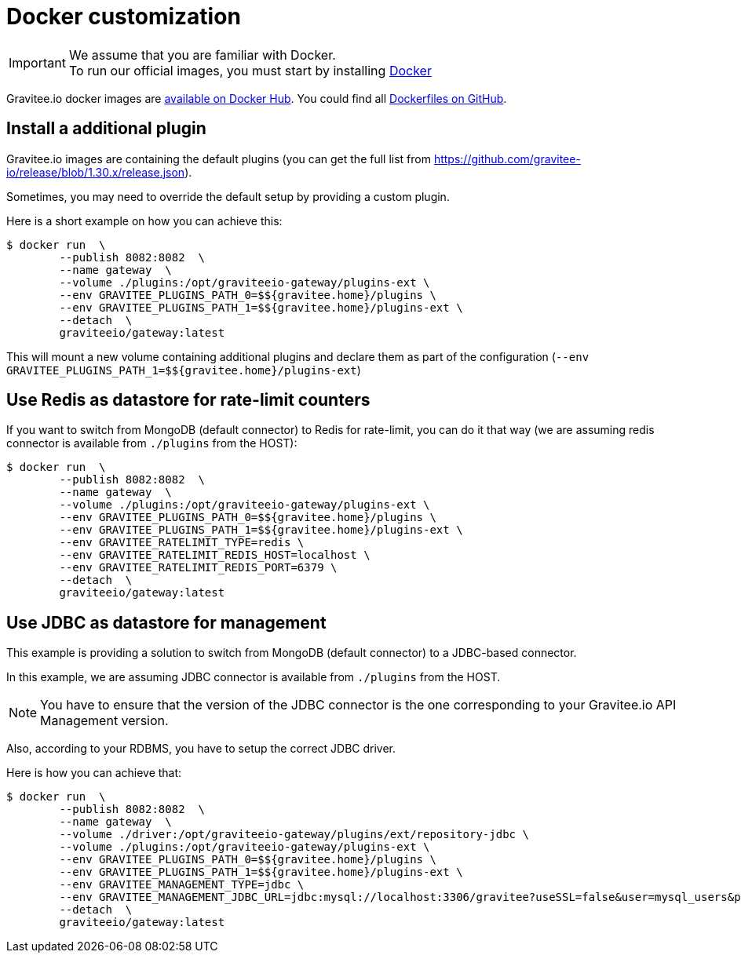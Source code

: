 = Docker customization
:page-toc: false
:page-sidebar: apim_1_x_sidebar
:page-permalink: apim/1.x/apim_installguide_docker_customize.html
:page-folder: apim/installation-guide/docker
:page-layout: apim
:docker-image-src: https://raw.githubusercontent.com/gravitee-io/gravitee-docker/master/images
:github-repo: https://github.com/gravitee-io/gravitee-docker
:docker-hub: https://hub.docker.com/r/graviteeio

IMPORTANT: We assume that you are familiar with Docker. +
To run our official images, you must start by installing https://docs.docker.com/installation/[Docker]

Gravitee.io docker images are https://hub.docker.com/u/graviteeio/[available on Docker Hub].
You could find all https://github.com/gravitee-io/gravitee-docker/[Dockerfiles on GitHub].

== Install a additional plugin

Gravitee.io images are containing the default plugins (you can get the full list from https://github.com/gravitee-io/release/blob/1.30.x/release.json).

Sometimes, you may need to override the default setup by providing a custom plugin.

Here is a short example on how you can achieve this:

[source, shell]
....
$ docker run  \
        --publish 8082:8082  \
        --name gateway  \
        --volume ./plugins:/opt/graviteeio-gateway/plugins-ext \
        --env GRAVITEE_PLUGINS_PATH_0=$${gravitee.home}/plugins \
        --env GRAVITEE_PLUGINS_PATH_1=$${gravitee.home}/plugins-ext \
        --detach  \
        graviteeio/gateway:latest
....

This will mount a new volume containing additional plugins and declare them as part of the configuration (`--env GRAVITEE_PLUGINS_PATH_1=$${gravitee.home}/plugins-ext`)

== Use Redis as datastore for rate-limit counters

If you want to switch from MongoDB (default connector) to Redis for rate-limit, you can do it that way (we are assuming redis connector is available from `./plugins` from the HOST):

....
$ docker run  \
        --publish 8082:8082  \
        --name gateway  \
        --volume ./plugins:/opt/graviteeio-gateway/plugins-ext \
        --env GRAVITEE_PLUGINS_PATH_0=$${gravitee.home}/plugins \
        --env GRAVITEE_PLUGINS_PATH_1=$${gravitee.home}/plugins-ext \
        --env GRAVITEE_RATELIMIT_TYPE=redis \
        --env GRAVITEE_RATELIMIT_REDIS_HOST=localhost \
        --env GRAVITEE_RATELIMIT_REDIS_PORT=6379 \
        --detach  \
        graviteeio/gateway:latest
....

== Use JDBC as datastore for management

This example is providing a solution to switch from MongoDB (default connector) to a JDBC-based connector.

In this example, we are assuming JDBC connector is available from `./plugins` from the HOST.

NOTE: You have to ensure that the version of the JDBC connector is the one corresponding to your Gravitee.io API Management version.

Also, according to your RDBMS, you have to setup the correct JDBC driver.

Here is how you can achieve that:

....
$ docker run  \
        --publish 8082:8082  \
        --name gateway  \
        --volume ./driver:/opt/graviteeio-gateway/plugins/ext/repository-jdbc \
        --volume ./plugins:/opt/graviteeio-gateway/plugins-ext \
        --env GRAVITEE_PLUGINS_PATH_0=$${gravitee.home}/plugins \
        --env GRAVITEE_PLUGINS_PATH_1=$${gravitee.home}/plugins-ext \
        --env GRAVITEE_MANAGEMENT_TYPE=jdbc \
        --env GRAVITEE_MANAGEMENT_JDBC_URL=jdbc:mysql://localhost:3306/gravitee?useSSL=false&user=mysql_users&password=mysql_password \
        --detach  \
        graviteeio/gateway:latest
....